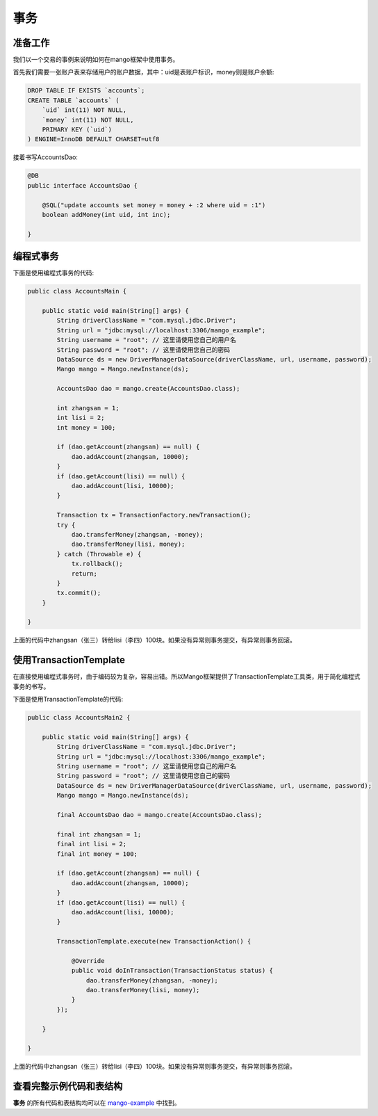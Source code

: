 事务
====

准备工作
_________

我们以一个交易的事例来说明如何在mango框架中使用事务。

首先我们需要一张账户表来存储用户的账户数据，其中：uid是表账户标识，money则是账户余额:

.. code-block:: sql

    DROP TABLE IF EXISTS `accounts`;
    CREATE TABLE `accounts` (
        `uid` int(11) NOT NULL,
        `money` int(11) NOT NULL,
        PRIMARY KEY (`uid`)
    ) ENGINE=InnoDB DEFAULT CHARSET=utf8

接着书写AccountsDao:

.. code-block:: java

    @DB
    public interface AccountsDao {

        @SQL("update accounts set money = money + :2 where uid = :1")
        boolean addMoney(int uid, int inc);

    }

编程式事务
__________

下面是使用编程式事务的代码:

.. code-block:: java

	public class AccountsMain {

	    public static void main(String[] args) {
	        String driverClassName = "com.mysql.jdbc.Driver";
	        String url = "jdbc:mysql://localhost:3306/mango_example";
	        String username = "root"; // 这里请使用您自己的用户名
	        String password = "root"; // 这里请使用您自己的密码
	        DataSource ds = new DriverManagerDataSource(driverClassName, url, username, password);
	        Mango mango = Mango.newInstance(ds);

	        AccountsDao dao = mango.create(AccountsDao.class);

	        int zhangsan = 1;
	        int lisi = 2;
	        int money = 100;

	        if (dao.getAccount(zhangsan) == null) {
	            dao.addAccount(zhangsan, 10000);
	        }
	        if (dao.getAccount(lisi) == null) {
	            dao.addAccount(lisi, 10000);
	        }

	        Transaction tx = TransactionFactory.newTransaction();
	        try {
	            dao.transferMoney(zhangsan, -money);
	            dao.transferMoney(lisi, money);
	        } catch (Throwable e) {
	            tx.rollback();
	            return;
	        }
	        tx.commit();
	    }

	}

上面的代码中zhangsan（张三）转给lisi（李四）100块。如果没有异常则事务提交，有异常则事务回滚。

使用TransactionTemplate
________________________

在直接使用编程式事务时，由于编码较为复杂，容易出错。所以Mango框架提供了TransactionTemplate工具类，用于简化编程式事务的书写。

下面是使用TransactionTemplate的代码:

.. code-block:: java

	public class AccountsMain2 {

	    public static void main(String[] args) {
	        String driverClassName = "com.mysql.jdbc.Driver";
	        String url = "jdbc:mysql://localhost:3306/mango_example";
	        String username = "root"; // 这里请使用您自己的用户名
	        String password = "root"; // 这里请使用您自己的密码
	        DataSource ds = new DriverManagerDataSource(driverClassName, url, username, password);
	        Mango mango = Mango.newInstance(ds);

	        final AccountsDao dao = mango.create(AccountsDao.class);

	        final int zhangsan = 1;
	        final int lisi = 2;
	        final int money = 100;

	        if (dao.getAccount(zhangsan) == null) {
	            dao.addAccount(zhangsan, 10000);
	        }
	        if (dao.getAccount(lisi) == null) {
	            dao.addAccount(lisi, 10000);
	        }

	        TransactionTemplate.execute(new TransactionAction() {

	            @Override
	            public void doInTransaction(TransactionStatus status) {
	                dao.transferMoney(zhangsan, -money);
	                dao.transferMoney(lisi, money);
	            }
	        });

	    }

	}

上面的代码中zhangsan（张三）转给lisi（李四）100块。如果没有异常则事务提交，有异常则事务回滚。

查看完整示例代码和表结构
________________________

**事务** 的所有代码和表结构均可以在 `mango-example <https://github.com/jfaster/mango-example/tree/master/src/main/java/org/jfaster/mango/example/transaction>`_ 中找到。




